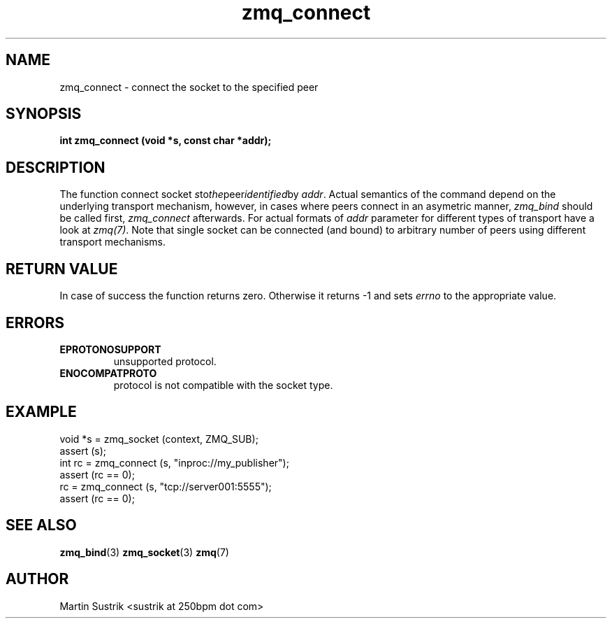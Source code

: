 .TH zmq_connect 3 "" "(c)2007-2010 iMatix Corporation" "0MQ User Manuals"
.SH NAME
zmq_connect \- connect the socket to the specified peer
.SH SYNOPSIS
.B int zmq_connect (void *s, const char *addr);
.SH DESCRIPTION
The function connect socket
.IR s to the peer identified by
.IR addr .
Actual semantics of the  command depend on the underlying transport mechanism,
however, in cases where peers connect in an asymetric manner,
.IR zmq_bind
should be called first,
.IR zmq_connect
afterwards. For actual formats of
.IR addr
parameter for different types of transport have a look at
.IR zmq(7) .
Note that single socket can be connected (and bound) to
arbitrary number of peers using different transport mechanisms.
.SH RETURN VALUE
In case of success the function returns zero. Otherwise it returns -1 and
sets
.IR errno
to the appropriate value.
.SH ERRORS
.IP "\fBEPROTONOSUPPORT\fP"
unsupported protocol.
.IP "\fBENOCOMPATPROTO\fP"
protocol is not compatible with the socket type.
.SH EXAMPLE
.nf
void *s = zmq_socket (context, ZMQ_SUB);
assert (s);
int rc = zmq_connect (s, "inproc://my_publisher");
assert (rc == 0);
rc = zmq_connect (s, "tcp://server001:5555");
assert (rc == 0);
.fi
.SH SEE ALSO
.BR zmq_bind (3)
.BR zmq_socket (3)
.BR zmq (7)
.SH AUTHOR
Martin Sustrik <sustrik at 250bpm dot com>
